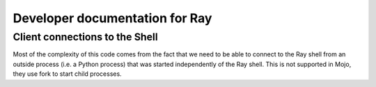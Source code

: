 Developer documentation for Ray
===============================

Client connections to the Shell
-------------------------------

Most of the complexity of this code comes from the fact that we need to
be able to connect to the Ray shell from an outside process (i.e. a Python process)
that was started independently of the Ray shell. This is not supported in
Mojo, they use fork to start child processes.

.. doxygenclass:: ray::FileDescriptorSender
   :project: ray
   :members:

.. doxygenclass:: ray::FileDescriptorReceiver
   :project: ray
   :members:

.. doxygenclass:: shell::ServiceConnectionApp
   :project: ray
   :members:
